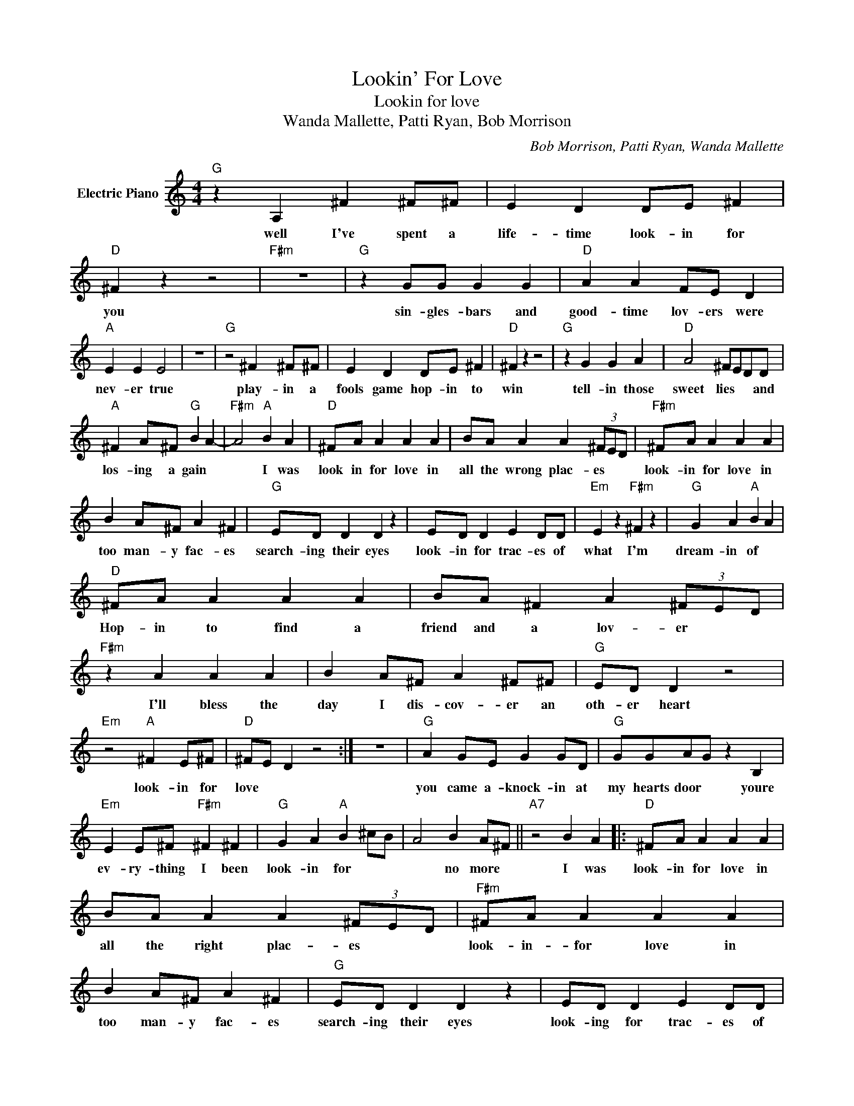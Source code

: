 X:1
T:Lookin' For Love
T:Lookin for love
T:Wanda Mallette, Patti Ryan, Bob Morrison
C:Bob Morrison, Patti Ryan, Wanda Mallette
Z:All Rights Reserved
L:1/4
M:4/4
K:C
V:1 treble nm="Electric Piano"
%%MIDI program 4
V:1
"G" z A, ^F ^F/^F/ | E D D/E/ ^F |"D" ^F z z2 |"F#m" z4 |"G" z G/G/ G G |"D" A A F/E/ D | %6
w: well I've spent a|life- time look- in for|you||sin- gles- bars and|good- time lov- ers were|
"A" E E E2 | z4 |"G" z2 ^F ^F/^F/ | E D D/E/ ^F |"D" ^F z z2 |"G" z G G A |"D" A2 ^F/E/D/D/ | %13
w: nev- er true||play- in a|fools game hop- in to|win|tell- in those|sweet lies * * and|
"A" ^F A/^F/"G" B A- |"F#m" A2"A" B A |"D" ^F/A/ A A A | B/A/ A A (3^F/E/D/ |"F#m" ^F/A/ A A A | %18
w: los- ing a gain *|* I was|look in for love in|all the wrong plac- es * *|look- in for love in|
 B A/^F/ A ^F |"G" E/D/ D D z | E/D/ D E D/D/ |"Em" E z"F#m" ^F z |"G" G A"A" B A | %23
w: too man- y fac- es|search- ing their eyes|look- in for trac- es of|what I'm|dream- in of *|
"D" ^F/A/ A A A | B/A/ ^F A (3^F/E/D/ |"F#m" z A A A | B A/^F/ A ^F/^F/ |"G" E/D/ D z2 | %28
w: Hop- in to find a|friend and a lov- er * *|I'll bless the|day I dis- cov- er an|oth- er heart|
"Em" z2"A" ^F E/^F/ |"D" ^F/E/ D z2 :| z4 |"G" A G/E/ G G/D/ |"G" G/G/A/G/ z B, | %33
w: look- in for|love * *||you came a- knock- in at|my hearts door * youre|
"Em" E E/^F/"F#m" ^F ^F |"G" G A"A" B ^c/B/ | A2 B A/^F/ ||"A7" z2 B A |:"D" ^F/A/ A A A | %38
w: ev- ry- thing I been|look- in for * *|* no more *|I was|look- in for love in|
 B/A/ A A (3^F/E/D/ |"F#m" ^F/A/ A A A | B A/^F/ A ^F |"G" E/D/ D D z | E/D/ D E D/D/ | %43
w: all the right plac- es * *|look- in- for love in|too man- y fac- es|search- ing their eyes|look- ing for trac- es of|
"Em" E z"F#m" ^F z |"G" G A"A" B A :| %45
w: what I'm|dream- in of *|

